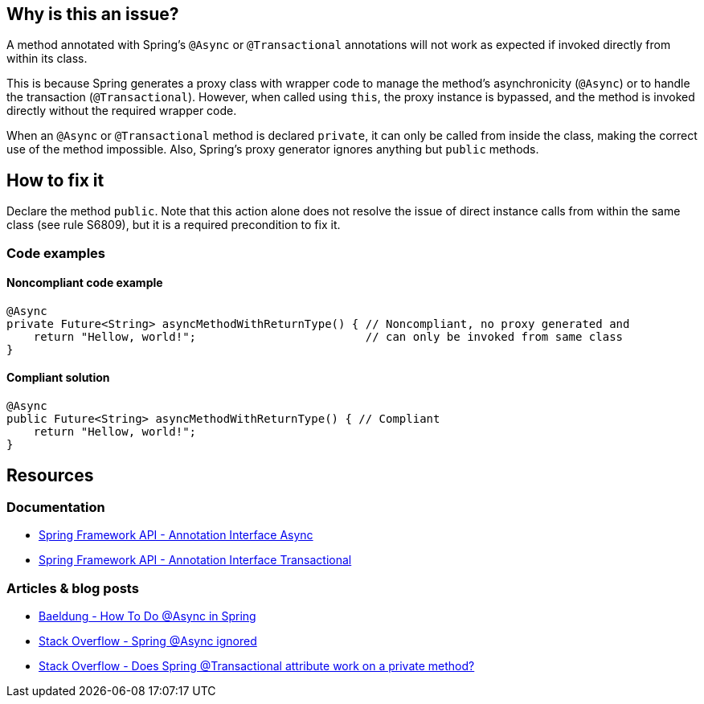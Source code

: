 == Why is this an issue?

A method annotated with Spring's `@Async` or `@Transactional` annotations will not work as expected
if invoked directly from within its class.

This is because Spring generates a proxy class with wrapper code to manage the method's asynchronicity (`@Async`)
or to handle the transaction (`@Transactional`).
However, when called using `this`, the proxy instance is bypassed, and the method is invoked directly
without the required wrapper code.

When an `@Async` or `@Transactional` method is declared `private`, it can only be called from inside the class,
making the correct use of the method impossible.
Also, Spring's proxy generator ignores anything but `public` methods.

== How to fix it

Declare the method `public`.
Note that this action alone does not resolve the issue of direct instance calls from within the same class (see rule S6809),
but it is a required precondition to fix it.

=== Code examples

==== Noncompliant code example

[source,java,diff-id=1,diff-type=noncompliant]
----
@Async
private Future<String> asyncMethodWithReturnType() { // Noncompliant, no proxy generated and
    return "Hellow, world!";                         // can only be invoked from same class
}
----

==== Compliant solution

[source,java,diff-id=1,diff-type=compliant]
----
@Async
public Future<String> asyncMethodWithReturnType() { // Compliant
    return "Hellow, world!";
}
----


== Resources

=== Documentation

- https://docs.spring.io/spring-framework/docs/current/javadoc-api/org/springframework/scheduling/annotation/Async.html[Spring Framework API - Annotation Interface Async]
- https://docs.spring.io/spring-framework/docs/current/javadoc-api/org/springframework/transaction/annotation/Transactional.html[Spring Framework API - Annotation Interface Transactional]

=== Articles & blog posts

- https://www.baeldung.com/spring-async[Baeldung - How To Do @Async in Spring]
- https://stackoverflow.com/questions/22561775/spring-async-ignored[Stack Overflow - Spring @Async ignored]
- https://stackoverflow.com/questions/4396284/does-spring-transactional-attribute-work-on-a-private-method[Stack Overflow - Does Spring @Transactional attribute work on a private method?]
